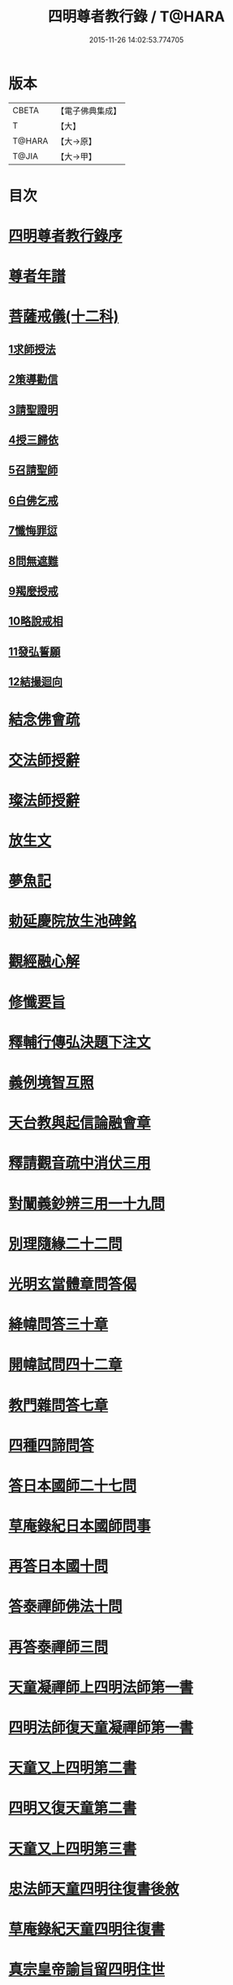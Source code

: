 #+TITLE: 四明尊者教行錄 / T@HARA
#+DATE: 2015-11-26 14:02:53.774705
* 版本
 |     CBETA|【電子佛典集成】|
 |         T|【大】     |
 |    T@HARA|【大→原】   |
 |     T@JIA|【大→甲】   |

* 目次
* [[file:KR6d0186_001.txt::001-0856a25][四明尊者教行錄序]]
* [[file:KR6d0186_001.txt::0856c3][尊者年譜]]
* [[file:KR6d0186_001.txt::0858c14][菩薩戒儀(十二科)]]
** [[file:KR6d0186_001.txt::0858c20][1求師授法]]
** [[file:KR6d0186_001.txt::0858c28][2策導勸信]]
** [[file:KR6d0186_001.txt::0859c24][3請聖證明]]
** [[file:KR6d0186_001.txt::0860a13][4授三歸依]]
** [[file:KR6d0186_001.txt::0860b15][5召請聖師]]
** [[file:KR6d0186_001.txt::0860c3][6白佛乞戒]]
** [[file:KR6d0186_001.txt::0860c14][7懺悔罪愆]]
** [[file:KR6d0186_001.txt::0861a6][8問無遮難]]
** [[file:KR6d0186_001.txt::0861a16][9羯麼授戒]]
** [[file:KR6d0186_001.txt::0861b12][10略說戒相]]
** [[file:KR6d0186_001.txt::0861c16][11發弘誓願]]
** [[file:KR6d0186_001.txt::0862a15][12結撮迴向]]
* [[file:KR6d0186_001.txt::0862a26][結念佛會疏]]
* [[file:KR6d0186_001.txt::0862c25][交法師授辭]]
* [[file:KR6d0186_001.txt::0863a8][璨法師授辭]]
* [[file:KR6d0186_001.txt::0863a24][放生文]]
* [[file:KR6d0186_001.txt::0864a28][夢魚記]]
* [[file:KR6d0186_001.txt::0864b21][勅延慶院放生池碑銘]]
* [[file:KR6d0186_002.txt::002-0865c19][觀經融心解]]
* [[file:KR6d0186_002.txt::0868a23][修懺要旨]]
* [[file:KR6d0186_002.txt::0870b18][釋輔行傳弘決題下注文]]
* [[file:KR6d0186_002.txt::0871a10][義例境智互照]]
* [[file:KR6d0186_002.txt::0871b11][天台教與起信論融會章]]
* [[file:KR6d0186_002.txt::0872a18][釋請觀音疏中消伏三用]]
* [[file:KR6d0186_002.txt::0873a23][對闡義鈔辨三用一十九問]]
* [[file:KR6d0186_003.txt::003-0874c11][別理隨緣二十二問]]
* [[file:KR6d0186_003.txt::0876c7][光明玄當體章問答偈]]
* [[file:KR6d0186_003.txt::0877c28][絳幃問答三十章]]
* [[file:KR6d0186_003.txt::0881b29][開幃試問四十二章]]
* [[file:KR6d0186_003.txt::0882c18][教門雜問答七章]]
* [[file:KR6d0186_003.txt::0884a9][四種四諦問答]]
* [[file:KR6d0186_004.txt::004-0885b24][答日本國師二十七問]]
* [[file:KR6d0186_004.txt::0889c28][草庵錄紀日本國師問事]]
* [[file:KR6d0186_004.txt::0890a5][再答日本國十問]]
* [[file:KR6d0186_004.txt::0891c5][答泰禪師佛法十問]]
* [[file:KR6d0186_004.txt::0893c6][再答泰禪師三問]]
* [[file:KR6d0186_004.txt::0894b8][天童凝禪師上四明法師第一書]]
* [[file:KR6d0186_004.txt::0894c17][四明法師復天童凝禪師第一書]]
* [[file:KR6d0186_004.txt::0895b7][天童又上四明第二書]]
* [[file:KR6d0186_004.txt::0895c13][四明又復天童第二書]]
* [[file:KR6d0186_004.txt::0896a15][天童又上四明第三書]]
* [[file:KR6d0186_004.txt::0896b16][忠法師天童四明往復書後敘]]
* [[file:KR6d0186_004.txt::0897a10][草庵錄紀天童四明往復書]]
* [[file:KR6d0186_005.txt::0897c9][真宗皇帝諭旨留四明住世]]
* [[file:KR6d0186_005.txt::0898a7][楊文公賀法智受命服啟]]
* [[file:KR6d0186_005.txt::0898a20][法智大師謝楊文公啟]]
* [[file:KR6d0186_005.txt::0898b7][楊文公請法智住世書]]
* [[file:KR6d0186_005.txt::0898b24][法智復楊文公書]]
* [[file:KR6d0186_005.txt::0900a27][楊文公謝法智答義書啟]]
* [[file:KR6d0186_005.txt::0900b2][楊文公三問并法智答]]
* [[file:KR6d0186_005.txt::0901a21][楊文公謝法智答三問答]]
* [[file:KR6d0186_005.txt::0901b12][法智再書上楊文公]]
* [[file:KR6d0186_005.txt::0901c19][楊文公再書請法智住世]]
* [[file:KR6d0186_005.txt::0901c26][楊文公書上太守李夷庚同請住世]]
* [[file:KR6d0186_005.txt::0902a10][楊文公上天竺懺主啟]]
* [[file:KR6d0186_005.txt::0902a17][又致請法智住世內簡]]
* [[file:KR6d0186_005.txt::0902a27][楊文公又書留法智住世]]
* [[file:KR6d0186_005.txt::0902b9][法智再啟復文公]]
* [[file:KR6d0186_005.txt::0902b25][法智謝李駙馬請住世書]]
* [[file:KR6d0186_005.txt::0902c8][法智賀楊文公加翰林書]]
* [[file:KR6d0186_005.txt::0902c20][楊文公謝法智賀書]]
* [[file:KR6d0186_005.txt::0902c26][李駙馬薦法智師號資啟]]
* [[file:KR6d0186_005.txt::0903a10][法智謝李駙馬啟]]
* [[file:KR6d0186_005.txt::0903a27][慧照法師跋前往復書]]
* [[file:KR6d0186_005.txt::0903b9][草菴教苑餘事紀往復書中事]]
* [[file:KR6d0186_005.txt::0903b24][錢唐昭講主上四明法師書]]
* [[file:KR6d0186_005.txt::0903c18][謝聖果法師作指要序啟]]
* [[file:KR6d0186_005.txt::0904a3][四明與矩法師書敘]]
* [[file:KR6d0186_005.txt::0904a21][四明付門人矩法師書(凡十幅)]]
** [[file:KR6d0186_005.txt::0904a22][第一書]]
** [[file:KR6d0186_005.txt::0904b10][第二書]]
** [[file:KR6d0186_005.txt::0904b23][第三書]]
** [[file:KR6d0186_005.txt::0904c13][第四書]]
** [[file:KR6d0186_005.txt::0904c24][第五書]]
** [[file:KR6d0186_005.txt::0905a3][第六書]]
** [[file:KR6d0186_005.txt::0905a14][第七書]]
** [[file:KR6d0186_005.txt::0905a27][第八書]]
** [[file:KR6d0186_005.txt::0905b10][第九書]]
** [[file:KR6d0186_005.txt::0905b18][第十遺書]]
* [[file:KR6d0186_005.txt::0905b27][付彬闍梨遺書]]
* [[file:KR6d0186_005.txt::0905c6][上大雷菴長書(凡二書)]]
** [[file:KR6d0186_005.txt::0905c7][第一書]]
** [[file:KR6d0186_005.txt::0905c14][第二書]]
* [[file:KR6d0186_005.txt::0905c23][付神照法師書]]
* [[file:KR6d0186_005.txt::0906a2][付妙果法師書]]
* [[file:KR6d0186_005.txt::0906a19][上永安持山主書（凡三書）]]
** [[file:KR6d0186_005.txt::0906a20][第一書]]
** [[file:KR6d0186_005.txt::0906a27][第二書]]
** [[file:KR6d0186_005.txt::0906b6][第三書]]
* [[file:KR6d0186_005.txt::0906c8][天竺懺主上四明法師書(凡二書)]]
** [[file:KR6d0186_005.txt::0906c9][第一書]]
** [[file:KR6d0186_005.txt::0906c24][第二書]]
* [[file:KR6d0186_005.txt::0907b8][四明付門人琮法師帖]]
* [[file:KR6d0186_006.txt::0907c14][延慶寺二師立十方住持傳天台教觀戒誓辭]]
** [[file:KR6d0186_006.txt::0907c25][戒辭]]
** [[file:KR6d0186_006.txt::0908b11][誓辭]]
** [[file:KR6d0186_006.txt::0909a21][使帖延慶寺]]
* [[file:KR6d0186_006.txt::0910a15][皇宋明州新修保恩院記]]
* [[file:KR6d0186_006.txt::0911a3][上曾太守乞申奏後園地書]]
* [[file:KR6d0186_006.txt::0911b1][乞聖旨本州申禮部公據]]
* [[file:KR6d0186_006.txt::0911c5][三省同奉聖旨]]
* [[file:KR6d0186_006.txt::0911c23][聖旨本州出給公據]]
* [[file:KR6d0186_006.txt::0912a17][四明圖經紀延慶寺跡]]
* [[file:KR6d0186_006.txt::0912b15][曾魯國宣靖公祠堂記]]
* [[file:KR6d0186_006.txt::0912c17][四明圖經紀宣靖公祠]]
* [[file:KR6d0186_006.txt::0912c27][曾相公府延慶寺置莊田帖]]
* [[file:KR6d0186_006.txt::0913b29][晃待制作紀贈法智大師詩序]]
* [[file:KR6d0186_006.txt::0913c21][東京僧職紀贈法智詩二十三首]]
** [[file:KR6d0186_006.txt::0913c22][(簡長)啟謹成聲詩四十言寄贈四明延慶禮公上人伏惟采覽]]
** [[file:KR6d0186_006.txt::0914a3][四十字詩寄四明禮公導師]]
** [[file:KR6d0186_006.txt::0914a11][謹成律詩寄四明禮公法師]]
** [[file:KR6d0186_006.txt::0914a17][五言四十字寄延慶禮公道人]]
** [[file:KR6d0186_006.txt::0914a24][謹吟四十字詩奉寄禮師教主]]
** [[file:KR6d0186_006.txt::0914b2][詩四十言寄贈四明教主禮師幸惟采覽]]
** [[file:KR6d0186_006.txt::0914b9][謹吟五言四十字奉寄四明禮公法主]]
** [[file:KR6d0186_006.txt::0914b15][啟謹吟七言四韻律詩一章攀寄四明禮師教主不棄斐然恭惟采覽]]
** [[file:KR6d0186_006.txt::0914b22][謹吟律詩一章奉寄四明禮師教主]]
** [[file:KR6d0186_006.txt::0914b28][謹吟四十言拙詩寄贈四明講主禮師]]
** [[file:KR6d0186_006.txt::0914c6][拙詩寄贈四明延慶禮公導師]]
** [[file:KR6d0186_006.txt::0914c12][詩寄四明禮公法師伏惟采目]]
** [[file:KR6d0186_006.txt::0914c20][謹吟律詩四十字寄贈四明禮師法主]]
** [[file:KR6d0186_006.txt::0914c26][五言四十字奉寄四明禮師道人]]
** [[file:KR6d0186_006.txt::0915a4][謹吟五言詩一首奉寄四明禮公大師]]
** [[file:KR6d0186_006.txt::0915a11][謹成四韻五言詩一首奉寄四明禮公大法師]]
** [[file:KR6d0186_006.txt::0915a18][謹吟拙詩寄贈四明禮師法主]]
** [[file:KR6d0186_006.txt::0915a24][吟成五言四十字奉寄四明禮公法師]]
** [[file:KR6d0186_006.txt::0915b1][謹吟聲詩寄贈四明教主禮師伏希披覽是幸]]
** [[file:KR6d0186_006.txt::0915b8][詩一章寄贈四明禮公上士]]
** [[file:KR6d0186_006.txt::0915b14][五言四十字詩寄上四明禮師法主]]
** [[file:KR6d0186_006.txt::0915b20][謹成五言四十字奉寄四明禮公法師]]
** [[file:KR6d0186_006.txt::0915b26][謹吟五言一首寄贈四明禮師教主伏冀慈覽]]
* [[file:KR6d0186_006.txt::0915c5][四明法師受命服門人神照作致語]]
* [[file:KR6d0186_006.txt::0915c10][四明傳持正法為二十九代祖師]]
* [[file:KR6d0186_006.txt::0916a8][四明尊者遣僧日本國求仁王經疏]]
* [[file:KR6d0186_006.txt::0916a19][紀神照法師悟經王頌]]
* [[file:KR6d0186_006.txt::0916a27][四明門人霅川淨覺法師]]
* [[file:KR6d0186_006.txt::0916b24][妙悟法師輔四明作評謗書]]
* [[file:KR6d0186_006.txt::0916c16][草菴教苑遺事紀法智講貫]]
* [[file:KR6d0186_006.txt::0916c27][記四明門下纂成十類]]
* [[file:KR6d0186_007.txt::0917b5][宋故明州延慶寺法智大師行業碑]]
* [[file:KR6d0186_007.txt::0918a29][明州延慶寺傳天台教觀故法智大師塔銘]]
* [[file:KR6d0186_007.txt::0919b15][四明法智尊者實錄]]
* [[file:KR6d0186_007.txt::0920a29][指要鈔序]]
* [[file:KR6d0186_007.txt::0921c28][祭四明法智大師文]]
* [[file:KR6d0186_007.txt::0922b3][悼四明法智大師詩]]
* [[file:KR6d0186_007.txt::0922b27][四明法智尊者贊]]
* [[file:KR6d0186_007.txt::0922c5][宋故明州延慶法智大師真贊]]
* [[file:KR6d0186_007.txt::0922c14][延慶始祖法智大師畫像贊]]
* [[file:KR6d0186_007.txt::0922c27][四明法智大師贊]]
* [[file:KR6d0186_007.txt::0923a11][延慶法智祖師齋忌疏]]
* [[file:KR6d0186_007.txt::0923b8][四明法智大師諱日疏]]
* [[file:KR6d0186_007.txt::0923c8][延慶始祖法智大師忌疏]]
* [[file:KR6d0186_007.txt::0924a6][重修法智尊者像志銘]]
* [[file:KR6d0186_007.txt::0924b19][螺谿振祖集]]
** [[file:KR6d0186_007.txt::0924b21][吳越錢忠懿王賜淨光法師制]]
** [[file:KR6d0186_007.txt::0924c8][本朝賜額　勅黃]]
** [[file:KR6d0186_007.txt::0924c19][建傳教院碑銘]]
** [[file:KR6d0186_007.txt::0926a6][淨光大師行業碑]]
** [[file:KR6d0186_007.txt::0926c22][傳教院新建育王石塔記]]
** [[file:KR6d0186_007.txt::0927a11][淨光大師塔銘]]
** [[file:KR6d0186_007.txt::0927b4][淨光法師讚]]
** [[file:KR6d0186_007.txt::0927b10][淨光大師讚]]
** [[file:KR6d0186_007.txt::0927b25][査菴法師讚]]
** [[file:KR6d0186_007.txt::0927c4][柏庭法師讚]]
** [[file:KR6d0186_007.txt::0927c16][螺谿移塔記]]
* [[file:KR6d0186_007.txt::0928a7][寶雲振祖集(并序)]]
** [[file:KR6d0186_007.txt::0928c1][請勅額奏文]]
** [[file:KR6d0186_007.txt::0928c18][省牒]]
** [[file:KR6d0186_007.txt::0928c26][勅黃]]
** [[file:KR6d0186_007.txt::0929a6][使帖]]
** [[file:KR6d0186_007.txt::0929a23][四明圖經紀院事跡]]
** [[file:KR6d0186_007.txt::0929b3][台州螺溪淨光法師傳]]
** [[file:KR6d0186_007.txt::0929c27][鉅宋明州寶雲通公法師石塔記]]
** [[file:KR6d0186_007.txt::0930b12][寶雲通法師移塔記]]
** [[file:KR6d0186_007.txt::0930c7][草菴紀通法師舍利事]]
** [[file:KR6d0186_007.txt::0930c28][紀通法師著述遺跡]]
** [[file:KR6d0186_007.txt::0931a15][寶雲通公法師真贊]]
** [[file:KR6d0186_007.txt::0931a25][詩寄贈　四明寶雲通法師]]
*** [[file:KR6d0186_007.txt::0931a27][其一]]
*** [[file:KR6d0186_007.txt::0931b2][其二]]
** [[file:KR6d0186_007.txt::0931b17][明州寶雲四祖師贊]]
*** [[file:KR6d0186_007.txt::0931b19][天台智者禪師]]
*** [[file:KR6d0186_007.txt::0931c1][寶雲通公法師]]
*** [[file:KR6d0186_007.txt::0931c11][四明法智尊者]]
*** [[file:KR6d0186_007.txt::0931c18][天竺慈雲法師]]
** [[file:KR6d0186_007.txt::0932a10][寶雲通公教主真贊]]
** [[file:KR6d0186_007.txt::0932a19][寶雲始祖通公法師真贊]]
** [[file:KR6d0186_007.txt::0932a23][寶雲開山通法師忌疏]]
** [[file:KR6d0186_007.txt::0932b13][南湖師祖寶雲尊者齋忌疏]]
** [[file:KR6d0186_007.txt::0932b27][四明法師稟學寶雲尊者]]
** [[file:KR6d0186_007.txt::0932c10][慈雲懺主稟學寶雲住持]]
** [[file:KR6d0186_007.txt::0933a15][明智法師寶雲住持]]
** [[file:KR6d0186_007.txt::0933a28][史太師請瑩講師住寶雲疏]]
** [[file:KR6d0186_007.txt::0933b7][寶雲院利益長生庫記]]
** [[file:KR6d0186_007.txt::0933c1][建法堂慶筵致語]]
** [[file:KR6d0186_007.txt::0933c20][法雨堂題名]]
* 卷
** [[file:KR6d0186_001.txt][四明尊者教行錄 1]]
** [[file:KR6d0186_002.txt][四明尊者教行錄 2]]
** [[file:KR6d0186_003.txt][四明尊者教行錄 3]]
** [[file:KR6d0186_004.txt][四明尊者教行錄 4]]
** [[file:KR6d0186_005.txt][四明尊者教行錄 5]]
** [[file:KR6d0186_006.txt][四明尊者教行錄 6]]
** [[file:KR6d0186_007.txt][四明尊者教行錄 7]]
